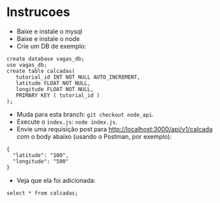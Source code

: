 * Instrucoes
- Baixe e instale o mysql
- Baixe e instale o node
- Crie um DB de exemplo:

#+BEGIN_EXAMPLE
create database vagas_db;
use vagas_db;
create table calcadas(
   tutorial_id INT NOT NULL AUTO_INCREMENT,
   latitude FLOAT NOT NULL,
   longitude FLOAT NOT NULL,
   PRIMARY KEY ( tutorial_id )
);
#+END_EXAMPLE

- Muda para esta branch: =git checkout node_api=.
- Execute o =index.js=: =node index.js=.
- Envie uma requisição post para http://localhost:3000/api/v1/calcada com o
  body abaixo (usando o Postman, por exemplo):

#+BEGIN_EXAMPLE
  {
    "latitude": "100",
    "longitude": "500"
  }
#+END_EXAMPLE
- Veja que ela foi adicionada:
#+BEGIN_EXAMPLE
select * from calcadas;
#+END_EXAMPLE
